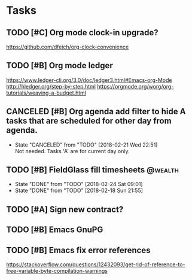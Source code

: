 * Tasks
  :PROPERTIES:
  :ID:       4E64A670-C27B-40B9-93FB-6E665518D790
  :END:
** TODO [#C] Org mode clock-in upgrade?
   :PROPERTIES:
   :ID:       FE161319-3B55-4852-9601-D2BCF12AE219
   :END:
https://github.com/dfeich/org-clock-convenience

** TODO [#B] Org mode ledger
   :PROPERTIES:
   :ID:       9643743B-5A99-49EB-8E0D-80F9E857F803
   :END:
https://www.ledger-cli.org/3.0/doc/ledger3.html#Emacs-org-Mode
http://hledger.org/step-by-step.html
https://orgmode.org/worg/org-tutorials/weaving-a-budget.html
** CANCELED [#B] Org agenda add filter to hide A tasks that are scheduled for other day from agenda.
   CLOSED: [2018-02-21 Wed] SCHEDULED: <2018-02-18 Sun>
   - State "CANCELED"   from "TODO"       [2018-02-21 Wed 22:51] \\
     Not needed. Tasks 'A' are for current day only.
   :PROPERTIES:
   :ID:       C260C228-0BA3-4598-BBD7-70D146721F73
   :END:
** TODO [#B] FieldGlass fill timesheets                                                    :@wealth:
   SCHEDULED: <2018-03-01 Thu ++1w/9d>
   - State "DONE"       from "TODO"       [2018-02-24 Sat 09:01]
   - State "DONE"       from "TODO"       [2018-02-18 Sun 21:55]
   :PROPERTIES:
   :STYLE: habit
   :LAST_REPEAT: [2018-02-24 Sat 09:01]
   :ID:       11E31749-13B9-46A1-9C27-CE2231DEA302
   :END:
** TODO [#A] Sign new contract?
   SCHEDULED: <2018-02-26 Mon>
   :PROPERTIES:
   :ID:       607888CE-F783-4A91-A25A-E44FF725B114
   :END:
** TODO [#B] Emacs GnuPG
   :PROPERTIES:
   :ID:       44756E00-C0AF-4613-AD35-383228933B0C
   :END:
** TODO [#B] Emacs fix error references

https://stackoverflow.com/questions/12432093/get-rid-of-reference-to-free-variable-byte-compilation-warnings

